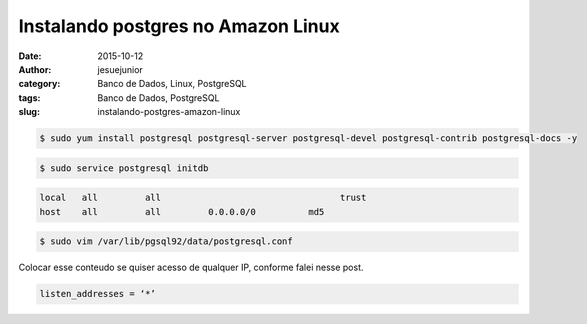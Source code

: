 Instalando postgres no Amazon Linux
###################################
:date: 2015-10-12
:author: jesuejunior
:category: Banco de Dados, Linux, PostgreSQL
:tags: Banco de Dados, PostgreSQL
:slug: instalando-postgres-amazon-linux

.. code-block:: shell

	$ sudo yum install postgresql postgresql-server postgresql-devel postgresql-contrib postgresql-docs -y

.. code-block:: shell

	$ sudo service postgresql initdb

.. code-block:: shell
	$ sudo vim /var/lib/pgsql/data/pg_hba.conf ou sudo vim /var/lib/pgsql92/data/pg_hba.conf

	Criar o arquivo *pg_hba.conf* com os seguintes dados:

.. code-block:: shell

	local   all         all                                  trust
	host    all         all         0.0.0.0/0          md5


.. code-block:: shell

	$ sudo vim /var/lib/pgsql92/data/postgresql.conf


Colocar esse conteudo se quiser acesso de qualquer IP, conforme falei nesse post.

.. code-block:: shell

	listen_addresses = ‘*’


